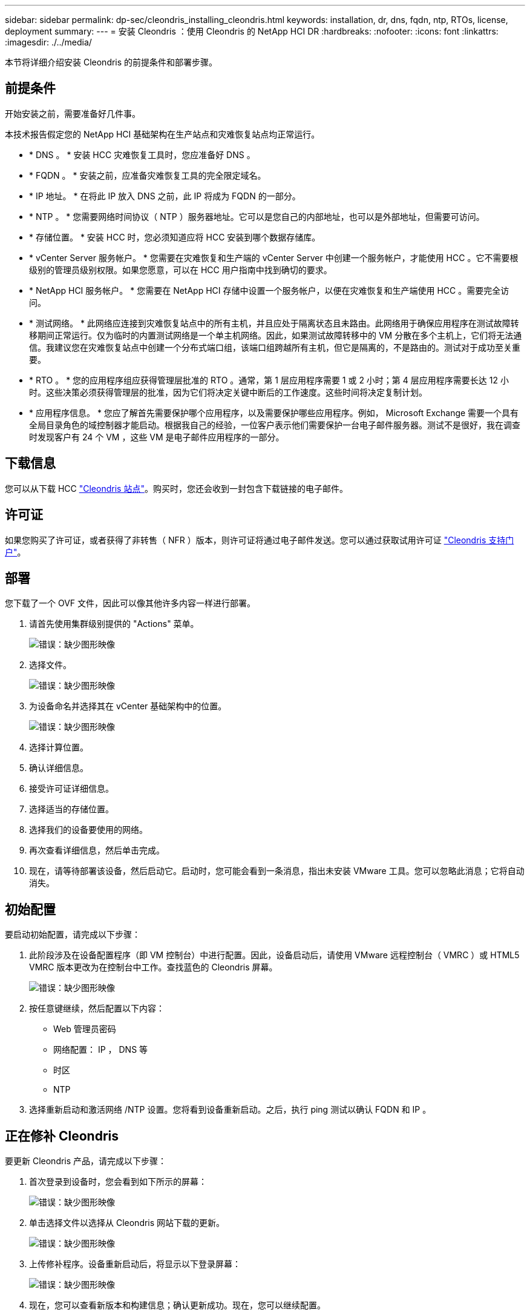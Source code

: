 ---
sidebar: sidebar 
permalink: dp-sec/cleondris_installing_cleondris.html 
keywords: installation, dr, dns, fqdn, ntp, RTOs, license, deployment 
summary:  
---
= 安装 Cleondris ：使用 Cleondris 的 NetApp HCI DR
:hardbreaks:
:nofooter: 
:icons: font
:linkattrs: 
:imagesdir: ./../media/


[role="lead"]
本节将详细介绍安装 Cleondris 的前提条件和部署步骤。



== 前提条件

开始安装之前，需要准备好几件事。

本技术报告假定您的 NetApp HCI 基础架构在生产站点和灾难恢复站点均正常运行。

* * DNS 。 * 安装 HCC 灾难恢复工具时，您应准备好 DNS 。
* * FQDN 。 * 安装之前，应准备灾难恢复工具的完全限定域名。
* * IP 地址。 * 在将此 IP 放入 DNS 之前，此 IP 将成为 FQDN 的一部分。
* * NTP 。 * 您需要网络时间协议（ NTP ）服务器地址。它可以是您自己的内部地址，也可以是外部地址，但需要可访问。
* * 存储位置。 * 安装 HCC 时，您必须知道应将 HCC 安装到哪个数据存储库。
* * vCenter Server 服务帐户。 * 您需要在灾难恢复和生产端的 vCenter Server 中创建一个服务帐户，才能使用 HCC 。它不需要根级别的管理员级别权限。如果您愿意，可以在 HCC 用户指南中找到确切的要求。
* * NetApp HCI 服务帐户。 * 您需要在 NetApp HCI 存储中设置一个服务帐户，以便在灾难恢复和生产端使用 HCC 。需要完全访问。
* * 测试网络。 * 此网络应连接到灾难恢复站点中的所有主机，并且应处于隔离状态且未路由。此网络用于确保应用程序在测试故障转移期间正常运行。仅为临时的内置测试网络是一个单主机网络。因此，如果测试故障转移中的 VM 分散在多个主机上，它们将无法通信。我建议您在灾难恢复站点中创建一个分布式端口组，该端口组跨越所有主机，但它是隔离的，不是路由的。测试对于成功至关重要。
* * RTO 。 * 您的应用程序组应获得管理层批准的 RTO 。通常，第 1 层应用程序需要 1 或 2 小时；第 4 层应用程序需要长达 12 小时。这些决策必须获得管理层的批准，因为它们将决定关键中断后的工作速度。这些时间将决定复制计划。
* * 应用程序信息。 * 您应了解首先需要保护哪个应用程序，以及需要保护哪些应用程序。例如， Microsoft Exchange 需要一个具有全局目录角色的域控制器才能启动。根据我自己的经验，一位客户表示他们需要保护一台电子邮件服务器。测试不是很好，我在调查时发现客户有 24 个 VM ，这些 VM 是电子邮件应用程序的一部分。




== 下载信息

您可以从下载 HCC https://www.cleondris.com/en/download.xhtml["Cleondris 站点"^]。购买时，您还会收到一封包含下载链接的电子邮件。



== 许可证

如果您购买了许可证，或者获得了非转售（ NFR ）版本，则许可证将通过电子邮件发送。您可以通过获取试用许可证 https://support.cleondris.com/["Cleondris 支持门户"^]。



== 部署

您下载了一个 OVF 文件，因此可以像其他许多内容一样进行部署。

. 请首先使用集群级别提供的 "Actions" 菜单。
+
image:cleondris_image2.png["错误：缺少图形映像"]

. 选择文件。
+
image:cleondris_image3.png["错误：缺少图形映像"]

. 为设备命名并选择其在 vCenter 基础架构中的位置。
+
image:cleondris_image4.png["错误：缺少图形映像"]

. 选择计算位置。
. 确认详细信息。
. 接受许可证详细信息。
. 选择适当的存储位置。
. 选择我们的设备要使用的网络。
. 再次查看详细信息，然后单击完成。
. 现在，请等待部署该设备，然后启动它。启动时，您可能会看到一条消息，指出未安装 VMware 工具。您可以忽略此消息；它将自动消失。




== 初始配置

要启动初始配置，请完成以下步骤：

. 此阶段涉及在设备配置程序（即 VM 控制台）中进行配置。因此，设备启动后，请使用 VMware 远程控制台（ VMRC ）或 HTML5 VMRC 版本更改为在控制台中工作。查找蓝色的 Cleondris 屏幕。
+
image:cleondris_image5.png["错误：缺少图形映像"]

. 按任意键继续，然后配置以下内容：
+
** Web 管理员密码
** 网络配置： IP ， DNS 等
** 时区
** NTP


. 选择重新启动和激活网络 /NTP 设置。您将看到设备重新启动。之后，执行 ping 测试以确认 FQDN 和 IP 。




== 正在修补 Cleondris

要更新 Cleondris 产品，请完成以下步骤：

. 首次登录到设备时，您会看到如下所示的屏幕：
+
image:cleondris_image6.png["错误：缺少图形映像"]

. 单击选择文件以选择从 Cleondris 网站下载的更新。
+
image:cleondris_image7.png["错误：缺少图形映像"]

. 上传修补程序。设备重新启动后，将显示以下登录屏幕：
+
image:cleondris_image8.png["错误：缺少图形映像"]

. 现在，您可以查看新版本和构建信息；确认更新成功。现在，您可以继续配置。




== 使用的软件

本技术报告使用以下软件版本：

* 生产环境中的 vSphere 6.5
* 基于灾难恢复的 vSphere 6.7 U3
* NetApp Element 11.5 投入生产
* 灾难恢复上的 NetApp Element 12.0
* Cleondris HCC 8.0.2007 内部版本 20200707-1555 和 8.0.200X2 内部版本 20200709-1936.


